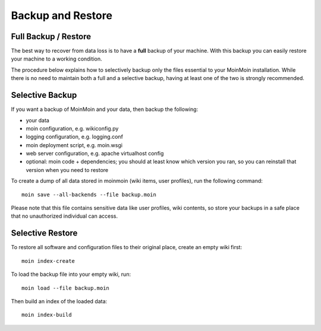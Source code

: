 ==================
Backup and Restore
==================

Full Backup / Restore
=====================

The best way to recover from data loss is to have a **full** backup of your machine.
With this backup you can easily restore your machine to a working condition.

The procedure below explains how to selectively backup only the files
essential to your MoinMoin installation. While there is no need to maintain both a full
and a selective backup, having at least one of the two is strongly recommended.

Selective Backup
================
If you want a backup of MoinMoin and your data, then backup the following:

* your data
* moin configuration, e.g. wikiconfig.py
* logging configuration, e.g. logging.conf
* moin deployment script, e.g. moin.wsgi
* web server configuration, e.g. apache virtualhost config
* optional: moin code + dependencies; you should at least know which version
  you ran, so you can reinstall that version when you need to restore

To create a dump of all data stored in moinmoin (wiki items, user profiles), run the
following command::

 moin save --all-backends --file backup.moin

Please note that this file contains sensitive data like user profiles, wiki
contents, so store your backups in a safe place that no unauthorized
individual can access.

Selective Restore
=================

To restore all software and configuration files to their original
place, create an empty wiki first::

 moin index-create

To load the backup file into your empty wiki, run::

 moin load --file backup.moin

Then build an index of the loaded data::

 moin index-build
